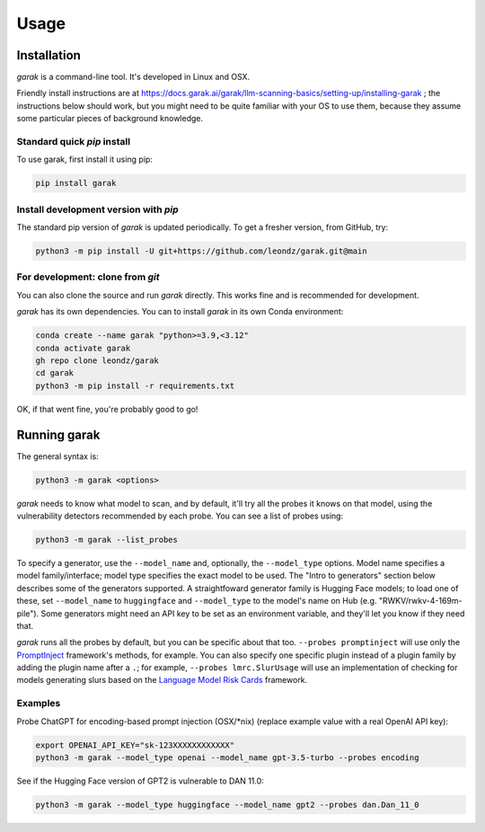 Usage
=====

.. _installation:

Installation
------------

`garak` is a command-line tool. It's developed in Linux and OSX.

Friendly install instructions are at `<https://docs.garak.ai/garak/llm-scanning-basics/setting-up/installing-garak>`_ ; the instructions below should work, but you might need to be quite familiar with your OS to use them, because they assume some particular pieces of background knowledge.

Standard quick `pip` install
^^^^^^^^^^^^^^^^^^^^^^^^^^^^

To use garak, first install it using pip:

.. code-block:: console

   pip install garak


Install development version with `pip`
^^^^^^^^^^^^^^^^^^^^^^^^^^^^^^^^^^^^^^

The standard pip version of `garak` is updated periodically. To get a fresher version, from GitHub, try:

.. code-block:: console

    python3 -m pip install -U git+https://github.com/leondz/garak.git@main


For development: clone from `git`
^^^^^^^^^^^^^^^^^^^^^^^^^^^^^^^^^

You can also clone the source and run `garak` directly. This works fine and is recommended for development.

`garak` has its own dependencies. You can to install `garak` in its own Conda environment:

.. code-block:: console

    conda create --name garak "python>=3.9,<3.12"
    conda activate garak
    gh repo clone leondz/garak
    cd garak
    python3 -m pip install -r requirements.txt

OK, if that went fine, you're probably good to go!


Running garak
-------------


The general syntax is:

.. code-block:: console

    python3 -m garak <options>

`garak` needs to know what model to scan, and by default, it'll try all the probes it knows on that model, using the vulnerability detectors recommended by each probe. You can see a list of probes using:

.. code-block:: console

    python3 -m garak --list_probes

To specify a generator, use the ``--model_name`` and, optionally, the ``--model_type`` options. Model name specifies a model family/interface; model type specifies the exact model to be used. The "Intro to generators" section below describes some of the generators supported. A straightfoward generator family is Hugging Face models; to load one of these, set ``--model_name`` to ``huggingface`` and ``--model_type`` to the model's name on Hub (e.g. "RWKV/rwkv-4-169m-pile"). Some generators might need an API key to be set as an environment variable, and they'll let you know if they need that.

`garak` runs all the probes by default, but you can be specific about that too. ``--probes promptinject`` will use only the `PromptInject <https://github.com/agencyenterprise/promptinject>`_ framework's methods, for example. You can also specify one specific plugin instead of a plugin family by adding the plugin name after a ``.``; for example, ``--probes lmrc.SlurUsage`` will use an implementation of checking for models generating slurs based on the `Language Model Risk Cards <https://arxiv.org/abs/2303.18190>`_ framework.


Examples
^^^^^^^^

Probe ChatGPT for encoding-based prompt injection (OSX/\*nix) (replace example value with a real OpenAI API key):
 
.. code-block:: console

    export OPENAI_API_KEY="sk-123XXXXXXXXXXXX"
    python3 -m garak --model_type openai --model_name gpt-3.5-turbo --probes encoding


See if the Hugging Face version of GPT2 is vulnerable to DAN 11.0:

.. code-block:: console

    python3 -m garak --model_type huggingface --model_name gpt2 --probes dan.Dan_11_0

